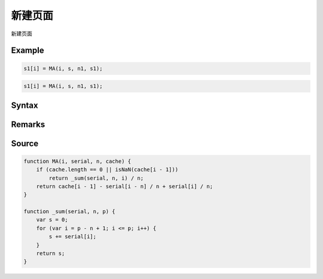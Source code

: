 .. _2_1_new:

新建页面
=======================================

新建页面

Example
--------------------------------------------------
.. code-block:: javascript

    s1[i] = MA(i, s, n1, s1);

.. code-block:: html

    s1[i] = MA(i, s, n1, s1);

Syntax
--------------------------------------------------
.. c:function:: MA(i, serial, n, [cache])

   求序列serial中i前n项(包含第i项, 即第i项, 第i-1项, ..., 第i-n+1项)的算术平均值

   :param int i: 必填，指定序列位置
   :param Array serial: 必填，需要求值的序列
   :param int n: 必填，求值范围为从i开始往左的n项(包含第i项)
   :param Array cache: 可选, 将输出结果序列填在此处可以优化性能
   :type options: object or undefined
   :return: 计算出的均值
   :rtype: float


Remarks
--------------------------------------------------


Source
--------------------------------------------------
.. code-block:: javascript

    function MA(i, serial, n, cache) {
        if (cache.length == 0 || isNaN(cache[i - 1]))
            return _sum(serial, n, i) / n;
        return cache[i - 1] - serial[i - n] / n + serial[i] / n;
    }

    function _sum(serial, n, p) {
        var s = 0;
        for (var i = p - n + 1; i <= p; i++) {
            s += serial[i];
        }
        return s;
    }

